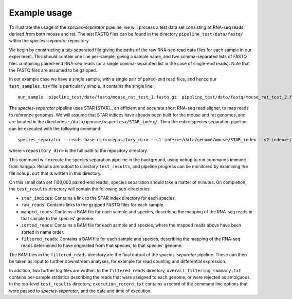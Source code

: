 Example usage
=============

To illustrate the usage of the *species-separator* pipeline, we will process a test data set consisting of RNA-seq reads derived from both mouse and rat. The test FASTQ files can be found in the directory ``pipeline_test/data/fastq/`` within the *species-separator* repository.

We begin by constructing a tab-separated file giving the paths of the raw RNA-seq read data files for each sample in our experiment. This should contain one line per-sample, giving a sample name, and two comma-separated lists of FASTQ files containing paired-end RNA-seq reads (or a single comma-separated list in the case of single-end reads). Note that the FASTQ files are assumed to be gzipped.

In our example case we have a single sample, with a single pair of paired-end read files, and hence our ``test_samples.tsv`` file is particularly simple. It contains the single line::

    our_sample  pipeline_test/data/fastq/mouse_rat_test_1.fastq.gz  pipeline_test/data/fastq/mouse_rat_test_2.fastq.gz

The *species-separator* pipeline uses STAR [STAR]_, an efficient and accurate short RNA-seq read aligner, to map reads to reference genomes. We will assume that STAR indices have already been built for the mouse and rat genomes, and are located in the directories ``~/data/genome/<species>/STAR_index/``. Then the entire species separation pipeline can be executed with the following command::

    species_separator --reads-base-dir=<repository_dir> --s1-index=~/data/genome/mouse/STAR_index --s2-index=~/data/genome/rat/STAR_index --best --run-separation mouse rat test_samples.tsv test_results

where ``<repository_dir>`` is the full path to the repository directory.

This command will execute the species separation pipeline in the background, using ``nohup`` to run commands immune from hangup. Results are output to directory ``test_results``, and pipeline progress can be monitored by examining the file ``nohup.out`` that is written in this directory.

On this small data set (100,000 paired-end reads), species separation should take a matter of minutes. On completion, the ``test_results`` directory will contain the following sub-directories:

* ``star_indices``: Contains a link to the STAR index directory for each species.
* ``raw_reads``: Contains links to the gzipped FASTQ files for each sample.
* ``mapped_reads``: Contains a BAM file for each sample and species, describing the mapping of the RNA-seq reads in that sample to the species' genome.
* ``sorted_reads``: Contains a BAM file for each sample and species, where the mapped reads above have been sorted in name order.
* ``filtered_reads``: Contains a BAM file for each sample and species, describing the mapping of the RNA-seq reads determined to have originated from that species, to that species' genome.

The BAM files in the ``filtered_reads`` directory are the final output of the *species-separator* pipeline. These can then be taken as input to further downstream analyses, for example for read counting and differential expression.

In addition, two further log files are written. In the ``filtered_reads`` directory, ``overall_filtering_summary.txt`` contains per-sample statistics describing the reads that were assigned to each genome, or were rejected as ambiguous. In the top-level ``test_results`` directory, ``execution_record.txt`` contains a record of the command line options that were passed to *species-separator*, and the date and time of execution.
